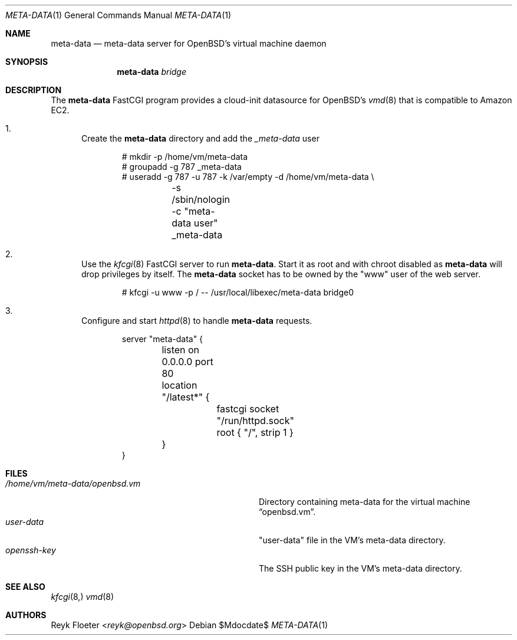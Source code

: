 .\"	$OpenBSD: mdoc.template,v 1.15 2014/03/31 00:09:54 dlg Exp $
.\"
.\" Copyright (c) 2017 Reyk Floeter <reyk@openbsd.org>
.\"
.\" Permission to use, copy, modify, and distribute this software for any
.\" purpose with or without fee is hereby granted, provided that the above
.\" copyright notice and this permission notice appear in all copies.
.\"
.\" THE SOFTWARE IS PROVIDED "AS IS" AND THE AUTHOR DISCLAIMS ALL WARRANTIES
.\" WITH REGARD TO THIS SOFTWARE INCLUDING ALL IMPLIED WARRANTIES OF
.\" MERCHANTABILITY AND FITNESS. IN NO EVENT SHALL THE AUTHOR BE LIABLE FOR
.\" ANY SPECIAL, DIRECT, INDIRECT, OR CONSEQUENTIAL DAMAGES OR ANY DAMAGES
.\" WHATSOEVER RESULTING FROM LOSS OF USE, DATA OR PROFITS, WHETHER IN AN
.\" ACTION OF CONTRACT, NEGLIGENCE OR OTHER TORTIOUS ACTION, ARISING OUT OF
.\" OR IN CONNECTION WITH THE USE OR PERFORMANCE OF THIS SOFTWARE.
.\"
.Dd $Mdocdate$
.Dt META-DATA 1
.Os
.Sh NAME
.Nm meta-data
.Nd meta-data server for OpenBSD's virtual machine daemon
.Sh SYNOPSIS
.Nm meta-data
.Ar bridge
.Sh DESCRIPTION
The
.Nm
FastCGI program provides a cloud-init datasource for OpenBSD's
.Xr vmd 8
that is compatible to Amazon EC2.
.Bl -enum
.It
Create the
.Nm
directory and add the
.Ar _meta-data
user
.Bd -literal -offset indent
# mkdir -p /home/vm/meta-data
# groupadd -g 787 _meta-data
# useradd -g 787 -u 787 -k /var/empty -d /home/vm/meta-data \e
	-s /sbin/nologin -c "meta-data user" _meta-data
.Ed
.It
Use the
.Xr kfcgi 8
FastCGI server to run
.Nm .
Start it as root and with chroot disabled as
.Nm
will drop privileges by itself.
The
.Nm
socket has to be owned by the "www" user of the web server.
.Bd -literal -offset indent
# kfcgi -u www -p / -- /usr/local/libexec/meta-data bridge0
.Ed
.It
Configure and start
.Xr httpd 8
to handle
.Nm
requests.
.Bd -literal -offset indent
server "meta-data" {
	listen on 0.0.0.0 port 80
	location "/latest*" {
		fastcgi socket "/run/httpd.sock"
		root { "/", strip 1 }
	}
}
.Ed
.El
.Sh FILES
.Bl -tag -width "/home/vm/meta-data/openbsd.vmX" -compact
.It Pa /home/vm/meta-data/openbsd.vm
Directory containing meta-data for the virtual machine
.Dq openbsd.vm .
.It Pa user-data
"user-data" file in the VM's meta-data directory.
.It Pa openssh-key
The SSH public key in the VM's meta-data directory.
.El
.\" .Sh EXAMPLES
.Sh SEE ALSO
.Xr kfcgi 8,
.Xr vmd 8
.\" .Sh STANDARDS
.\" .Sh HISTORY
.Sh AUTHORS
.An Reyk Floeter Aq Mt reyk@openbsd.org
.\" .Sh CAVEATS
.\" .Sh BUGS
